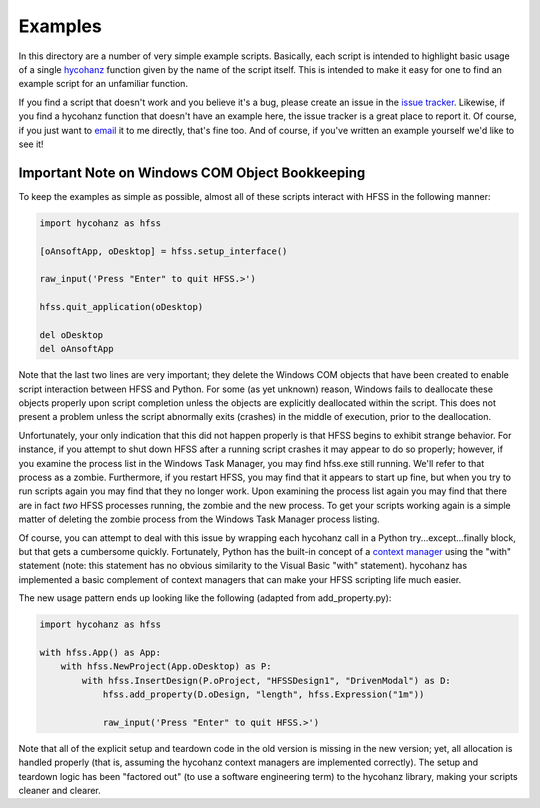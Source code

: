 Examples
========

In this directory are a number of very simple example scripts.  Basically, each script is intended to highlight basic usage of a single hycohanz_ function given by the name of the script itself.  This is intended to make it easy for one to find an example script for an unfamiliar function.  

.. _hycohanz:  http://mradway.github.io/hycohanz/

If you find a script that doesn't work and you believe it's a bug, please create an issue in the `issue tracker`_.  Likewise, if you find a hycohanz function that doesn't have an example here, the issue tracker is a great place to report it.  Of course, if you just want to email_ it to me directly, that's fine too.  And of course, if you've written an example yourself we'd like to see it!

.. _`issue tracker`: https://github.com/mradway/hycohanz/issues
.. _email:  mailto:mradway@gmail.com

Important Note on Windows COM Object Bookkeeping
------------------------------------------------

To keep the examples as simple as possible, almost all of these scripts interact with HFSS in the following manner:

.. sourcecode:: python

    import hycohanz as hfss

    [oAnsoftApp, oDesktop] = hfss.setup_interface()

    raw_input('Press "Enter" to quit HFSS.>')

    hfss.quit_application(oDesktop)

    del oDesktop
    del oAnsoftApp

Note that the last two lines are very important; they delete the Windows COM objects that have been created to enable script interaction between HFSS and Python.  For some (as yet unknown) reason, Windows fails to deallocate these objects properly upon script completion unless the objects are explicitly deallocated within the script.  This does not present a problem unless the script abnormally exits (crashes) in the middle of execution, prior to the deallocation.

Unfortunately, your only indication that this did not happen properly is that HFSS begins to exhibit strange behavior.  For instance, if you attempt to shut down HFSS after a running script crashes it may appear to do so properly; however, if you examine the process list in the Windows Task Manager, you may find hfss.exe still running.  We'll refer to that process as a zombie.  Furthermore, if you restart HFSS, you may find that it appears to start up fine, but when you try to run scripts again you may find that they no longer work.  Upon examining the process list again you may find that there are in fact *two* HFSS processes running, the zombie and the new process.  To get your scripts working again is a simple matter of deleting the zombie process from the Windows Task Manager process listing.

Of course, you can attempt to deal with this issue by wrapping each hycohanz call in a Python try...except...finally block, but that gets a cumbersome quickly.  Fortunately, Python has the built-in concept of a `context manager`_ using the "with" statement (note: this statement has no obvious similarity to the Visual Basic "with" statement).  hycohanz has implemented a basic complement of context managers that can make your HFSS scripting life much easier.  

.. _`context manager`: http://legacy.python.org/dev/peps/pep-0343/

The new usage pattern ends up looking like the following (adapted from add_property.py):

.. sourcecode:: python

    import hycohanz as hfss
    
    with hfss.App() as App:       
        with hfss.NewProject(App.oDesktop) as P:
            with hfss.InsertDesign(P.oProject, "HFSSDesign1", "DrivenModal") as D:
                hfss.add_property(D.oDesign, "length", hfss.Expression("1m"))
            
                raw_input('Press "Enter" to quit HFSS.>')

Note that all of the explicit setup and teardown code in the old version is missing in the new version; yet, all allocation is handled properly (that is, assuming the hycohanz context managers are implemented correctly).  The setup and teardown logic has been "factored out" (to use a software engineering term) to the hycohanz library, making your scripts cleaner and clearer.
